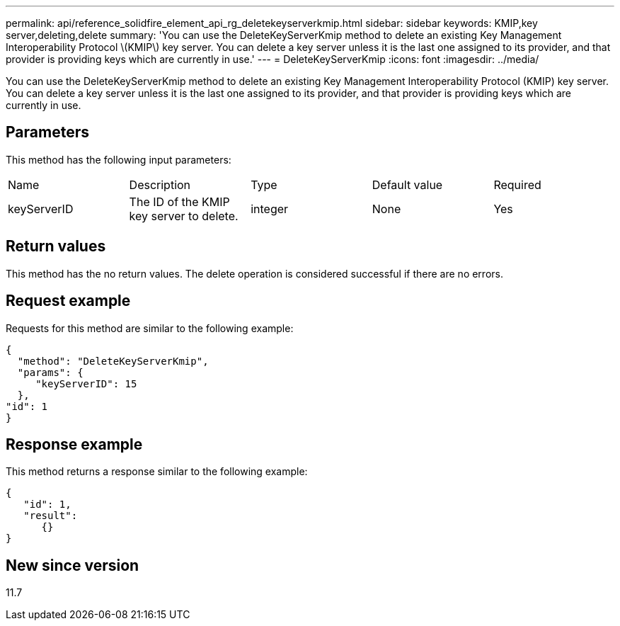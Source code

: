 ---
permalink: api/reference_solidfire_element_api_rg_deletekeyserverkmip.html
sidebar: sidebar
keywords: KMIP,key server,deleting,delete
summary: 'You can use the DeleteKeyServerKmip method to delete an existing Key Management Interoperability Protocol \(KMIP\) key server. You can delete a key server unless it is the last one assigned to its provider, and that provider is providing keys which are currently in use.'
---
= DeleteKeyServerKmip
:icons: font
:imagesdir: ../media/

[.lead]
You can use the DeleteKeyServerKmip method to delete an existing Key Management Interoperability Protocol (KMIP) key server. You can delete a key server unless it is the last one assigned to its provider, and that provider is providing keys which are currently in use.

== Parameters

This method has the following input parameters:

|===
| Name| Description| Type| Default value| Required
a|
keyServerID
a|
The ID of the KMIP key server to delete.
a|
integer
a|
None
a|
Yes
|===

== Return values

This method has the no return values. The delete operation is considered successful if there are no errors.

== Request example

Requests for this method are similar to the following example:

----
{
  "method": "DeleteKeyServerKmip",
  "params": {
     "keyServerID": 15
  },
"id": 1
}
----

== Response example

This method returns a response similar to the following example:

----
{
   "id": 1,
   "result":
      {}
}
----

== New since version

11.7
